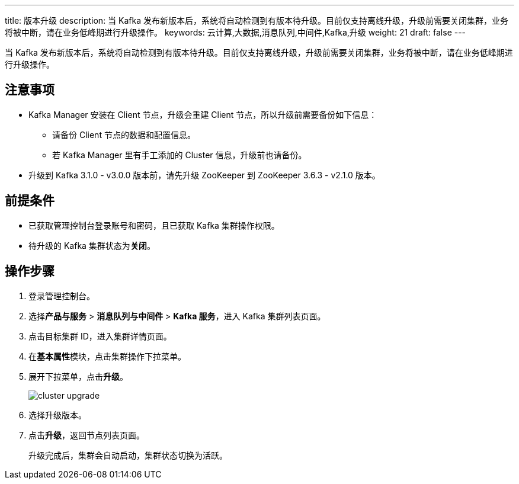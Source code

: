 ---
title: 版本升级
description: 当 Kafka 发布新版本后，系统将自动检测到有版本待升级。目前仅支持离线升级，升级前需要关闭集群，业务将被中断，请在业务低峰期进行升级操作。
keywords: 云计算,大数据,消息队列,中间件,Kafka,升级
weight: 21
draft: false
---

当 Kafka 发布新版本后，系统将自动检测到有版本待升级。目前仅支持离线升级，升级前需要关闭集群，业务将被中断，请在业务低峰期进行升级操作。

== 注意事项

* Kafka Manager 安装在 Client 节点，升级会重建 Client 节点，所以升级前需要备份如下信息：

** 请备份 Client 节点的数据和配置信息。
** 若 Kafka Manager 里有手工添加的 Cluster 信息，升级前也请备份。

* 升级到 Kafka 3.1.0 - v3.0.0 版本前，请先升级 ZooKeeper 到 ZooKeeper 3.6.3 - v2.1.0 版本。

== 前提条件

* 已获取管理控制台登录账号和密码，且已获取 Kafka 集群操作权限。
* 待升级的 Kafka 集群状态为**关闭**。

== 操作步骤

. 登录管理控制台。
. 选择**产品与服务** > *消息队列与中间件* > *Kafka 服务*，进入 Kafka 集群列表页面。
. 点击目标集群 ID，进入集群详情页面。
. 在**基本属性**模块，点击集群操作下拉菜单。
. 展开下拉菜单，点击**升级**。
+
image::/images/cloud_service/middware/kafka/cluster_upgrade.png[]

. 选择升级版本。
. 点击**升级**，返回节点列表页面。
+
升级完成后，集群会自动启动，集群状态切换为``活跃``。
